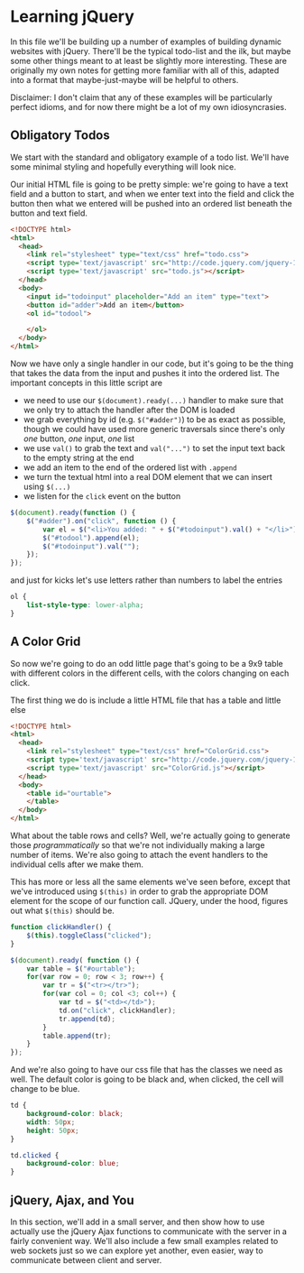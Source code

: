 #+OPTIONS: toc:nil
* Learning jQuery
In this file we'll be building up a number of examples of building dynamic websites with jQuery. There'll be the typical todo-list and the ilk, but maybe some other things meant to at least be slightly more interesting. These are originally my own notes for getting more familiar with all of this, adapted into a format that maybe-just-maybe will be helpful to others. 

Disclaimer: I don't claim that any of these examples will be particularly perfect idioms, and for now there might be a lot of my own idiosyncrasies.
** Obligatory Todos
We start with the standard and obligatory example of a todo list. We'll have some minimal styling and hopefully everything will look nice. 

Our initial HTML file is going to be pretty simple: we're going to have a text field and a button to start, and when we enter text into the field and click the button then what we entered will be pushed into an ordered list beneath the button and text field. 

#+BEGIN_SRC html :exports code :tangle todo.html
  <!DOCTYPE html>
  <html>
    <head>    
      <link rel="stylesheet" type="text/css" href="todo.css">
      <script type='text/javascript' src="http://code.jquery.com/jquery-1.11.3.min.js"></script>
      <script type='text/javascript' src="todo.js"></script>
    </head>
    <body>
      <input id="todoinput" placeholder="Add an item" type="text">
      <button id="adder">Add an item</button>
      <ol id="todool">
        
      </ol>
    </body>
  </html>
#+END_SRC

Now we have only a single handler in our code, but it's going to be the thing that takes the data from the input and pushes it into the ordered list. The important concepts in this little script are 

   + we need to use our ~$(document).ready(...)~ handler to make sure that we only try to attach the handler after the DOM is loaded
   + we grab everything by id (e.g. ~$("#adder")~) to be as exact as possible, though we could have used more generic traversals since there's only /one/ button, /one/ input, /one/ list
   + we use ~val()~ to grab the text and ~val("...")~ to set the input text back to the empty string at the end
   + we add an item to the end of the ordered list with ~.append~
   + we turn the textual html into a real DOM element that we can insert using ~$(...)~
   + we listen for the ~click~ event on the button

#+BEGIN_SRC js :exports code :tangle todo.js
  $(document).ready(function () {
      $("#adder").on("click", function () {
          var el = $("<li>You added: " + $("#todoinput").val() + "</li>");
          $("#todool").append(el);
          $("#todoinput").val("");
      });
  });
#+END_SRC

and just for kicks let's use letters rather than numbers to label the entries

#+BEGIN_SRC css :exports code :tangle todo.css
  ol {
      list-style-type: lower-alpha;
  }
#+END_SRC

** A Color Grid
   So now we're going to do an odd little page that's going to be a 9x9 table with different colors in the different cells, with the colors changing on each click.

   The first thing we do is include a little HTML file that has a table and little else

   #+BEGIN_SRC html :exports code :tangle ColorGrid.html
     <!DOCTYPE html>
     <html>
       <head>
         <link rel="stylesheet" type="text/css" href="ColorGrid.css">
         <script type='text/javascript' src="http://code.jquery.com/jquery-1.11.3.min.js"></script>
         <script type='text/javascript' src="ColorGrid.js"></script>
       </head>
       <body>
         <table id="ourtable">
         </table>
       </body>
     </html>
   #+END_SRC

   What about the table rows and cells? Well, we're actually going to generate those /programmatically/ so that we're not individually making a large number of items. We're also going to attach the event handlers to the individual cells after we make them.

   This has more or less all the same elements we've seen before, except that we've introduced using ~$(this)~ in order to grab the appropriate DOM element for the scope of our function call. JQuery, under the hood, figures out what ~$(this)~ should be. 

#+BEGIN_SRC js :exports code :tangle ColorGrid.js
  function clickHandler() {
      $(this).toggleClass("clicked");
  }

  $(document).ready( function () {
      var table = $("#ourtable");
      for(var row = 0; row < 3; row++) {
          var tr = $("<tr></tr>");
          for(var col = 0; col <3; col++) {
              var td = $("<td></td>");
              td.on("click", clickHandler);
              tr.append(td);
          }
          table.append(tr);
      }
  });
#+END_SRC

   And we're also going to have our css file that has the classes we need as well. The default color is going to be black and, when clicked, the cell will change to be blue.

#+BEGIN_SRC css :exports code :tangle ColorGrid.css
  td {
      background-color: black;
      width: 50px;
      height: 50px;
  }

  td.clicked {
      background-color: blue;
  }
#+END_SRC
** jQuery, Ajax, and You
   In this section, we'll add in a small server, and then show how to use actually use the jQuery Ajax functions to communicate with the server in a fairly convenient way. We'll also include a few small examples related to web sockets just so we can explore yet another, even easier, way to communicate between client and server. 
